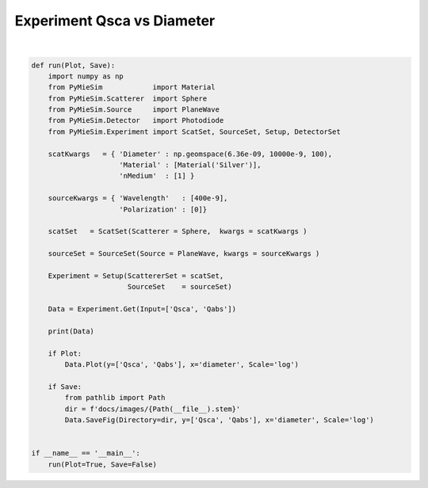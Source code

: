 
.. DO NOT EDIT.
.. THIS FILE WAS AUTOMATICALLY GENERATED BY SPHINX-GALLERY.
.. TO MAKE CHANGES, EDIT THE SOURCE PYTHON FILE:
.. "auto_examples/plot_Experiment:Qsca-vs-diameter.py"
.. LINE NUMBERS ARE GIVEN BELOW.

.. only:: html

    .. note::
        :class: sphx-glr-download-link-note

        Click :ref:`here <sphx_glr_download_auto_examples_plot_Experiment:Qsca-vs-diameter.py>`
        to download the full example code

.. rst-class:: sphx-glr-example-title

.. _sphx_glr_auto_examples_plot_Experiment:Qsca-vs-diameter.py:


Experiment Qsca vs Diameter
===========================

.. GENERATED FROM PYTHON SOURCE LINES 5-43



.. image:: /auto_examples/images/sphx_glr_plot_Experiment:Qsca-vs-diameter_001.png
    :alt: plot Experiment:Qsca vs diameter
    :class: sphx-glr-single-img


.. rst-class:: sphx-glr-script-out

 Out:

 .. code-block:: none

    PyMieArray 
    Variable: ['qabs', 'qsca']
    ========================================================================================================================
    Parameter
    ========================================================================================================================
    Wavelength [m]                            | dimension = ['qabs', 'qsca']            | size      = 1            
    Polarization [Degree]                     | dimension = ['qabs', 'qsca']            | size      = 1            
    Diameter [m]                              | dimension = ['qabs', 'qsca']            | size      = 100            
    Material refractive index [1]             | dimension = ['qabs', 'qsca']            | size      = 1            
    Medium refractive index [1]               | dimension = ['qabs', 'qsca']            | size      = 1            

    ========================================================================================================================







|

.. code-block:: default


    def run(Plot, Save):
        import numpy as np
        from PyMieSim            import Material
        from PyMieSim.Scatterer  import Sphere
        from PyMieSim.Source     import PlaneWave
        from PyMieSim.Detector   import Photodiode
        from PyMieSim.Experiment import ScatSet, SourceSet, Setup, DetectorSet

        scatKwargs   = { 'Diameter' : np.geomspace(6.36e-09, 10000e-9, 100),
                         'Material' : [Material('Silver')],
                         'nMedium'  : [1] }

        sourceKwargs = { 'Wavelength'   : [400e-9],
                         'Polarization' : [0]}

        scatSet   = ScatSet(Scatterer = Sphere,  kwargs = scatKwargs )

        sourceSet = SourceSet(Source = PlaneWave, kwargs = sourceKwargs )

        Experiment = Setup(ScattererSet = scatSet,
                           SourceSet    = sourceSet)

        Data = Experiment.Get(Input=['Qsca', 'Qabs'])

        print(Data)

        if Plot:
            Data.Plot(y=['Qsca', 'Qabs'], x='diameter', Scale='log')

        if Save:
            from pathlib import Path
            dir = f'docs/images/{Path(__file__).stem}'
            Data.SaveFig(Directory=dir, y=['Qsca', 'Qabs'], x='diameter', Scale='log')


    if __name__ == '__main__':
        run(Plot=True, Save=False)


.. rst-class:: sphx-glr-timing

   **Total running time of the script:** ( 0 minutes  0.141 seconds)


.. _sphx_glr_download_auto_examples_plot_Experiment:Qsca-vs-diameter.py:


.. only :: html

 .. container:: sphx-glr-footer
    :class: sphx-glr-footer-example



  .. container:: sphx-glr-download sphx-glr-download-python

     :download:`Download Python source code: plot_Experiment:Qsca-vs-diameter.py <plot_Experiment:Qsca-vs-diameter.py>`



  .. container:: sphx-glr-download sphx-glr-download-jupyter

     :download:`Download Jupyter notebook: plot_Experiment:Qsca-vs-diameter.ipynb <plot_Experiment:Qsca-vs-diameter.ipynb>`


.. only:: html

 .. rst-class:: sphx-glr-signature

    `Gallery generated by Sphinx-Gallery <https://sphinx-gallery.github.io>`_
